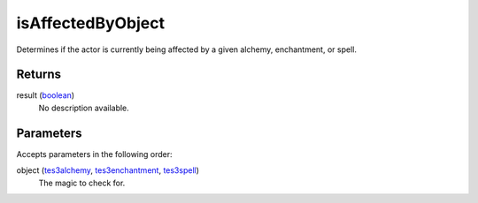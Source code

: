 isAffectedByObject
====================================================================================================

Determines if the actor is currently being affected by a given alchemy, enchantment, or spell.

Returns
----------------------------------------------------------------------------------------------------

result (`boolean`_)
    No description available.

Parameters
----------------------------------------------------------------------------------------------------

Accepts parameters in the following order:

object (`tes3alchemy`_, `tes3enchantment`_, `tes3spell`_)
    The magic to check for.

.. _`boolean`: ../../../lua/type/boolean.html
.. _`tes3alchemy`: ../../../lua/type/tes3alchemy.html
.. _`tes3enchantment`: ../../../lua/type/tes3enchantment.html
.. _`tes3spell`: ../../../lua/type/tes3spell.html
